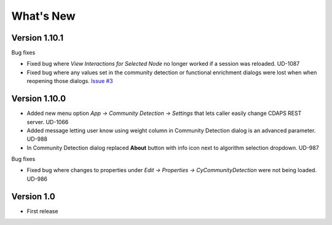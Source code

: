 What's New
==========

Version 1.10.1
---------------------------

Bug fixes

* Fixed bug where `View Interactions for Selected Node` no longer
  worked if a session was reloaded. UD-1087

* Fixed bug where any values set in the community detection or
  functional enrichment dialogs were lost when when reopening
  those dialogs. `Issue #3 <https://github.com/cytoscape/cy-community-detection/issues/3>`_

Version 1.10.0
---------------------------

* Added new menu option `App -> Community Detection -> Settings`
  that lets caller easily change CDAPS REST server. UD-1066

* Added message letting user know using weight
  column in Community Detection dialog is an advanced
  parameter. UD-988

* In Community Detection dialog replaced **About** button
  with info icon next to algorithm selection dropdown. UD-987

Bug fixes

* Fixed bug where changes to properties under
  `Edit -> Properties -> CyCommunityDetection`
  were not being loaded. UD-986


Version 1.0
------------------------

* First release
